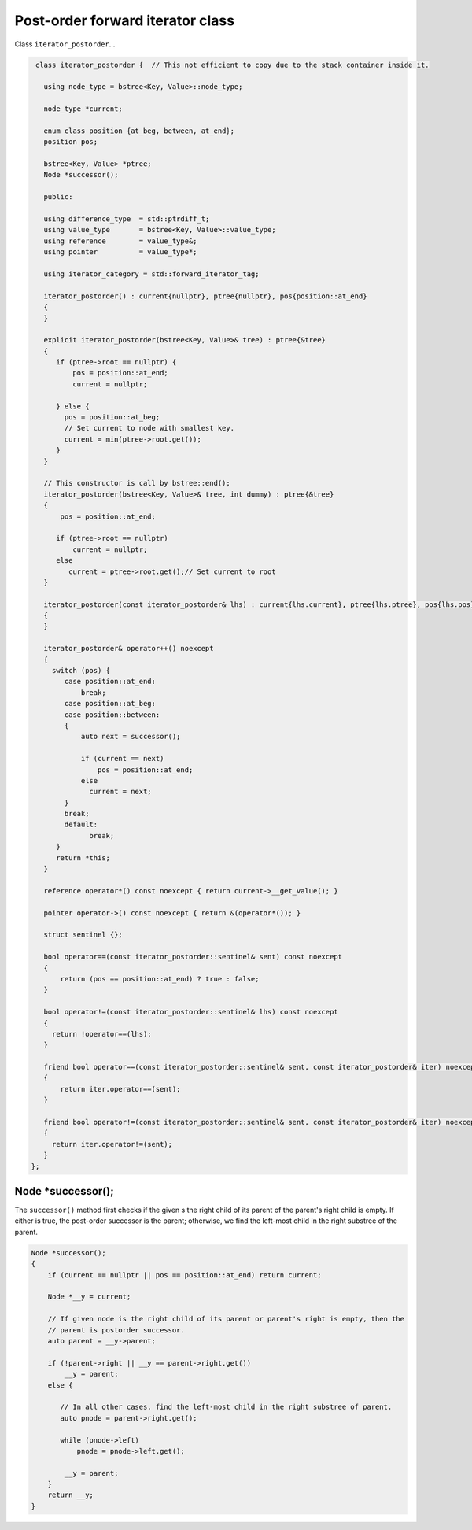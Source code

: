 Post-order forward iterator class
+++++++++++++++++++++++++++++++++

Class ``iterator_postorder``...

.. code-block:: cpp

    class iterator_postorder {  // This not efficient to copy due to the stack container inside it.
   
      using node_type = bstree<Key, Value>::node_type;
   
      node_type *current;

      enum class position {at_beg, between, at_end};
      position pos;
  
      bstree<Key, Value> *ptree;
      Node *successor(); 

      public:
   
      using difference_type  = std::ptrdiff_t; 
      using value_type       = bstree<Key, Value>::value_type; 
      using reference        = value_type&; 
      using pointer          = value_type*;
          
      using iterator_category = std::forward_iterator_tag; 
    
      iterator_postorder() : current{nullptr}, ptree{nullptr}, pos{position::at_end}
      {
      }

      explicit iterator_postorder(bstree<Key, Value>& tree) : ptree{&tree}
      {
         if (ptree->root == nullptr) {
             pos = position::at_end; 
             current = nullptr;

         } else { 
           pos = position::at_beg;
           // Set current to node with smallest key.
           current = min(ptree->root.get());
         }
      }

      // This constructor is call by bstree::end();  
      iterator_postorder(bstree<Key, Value>& tree, int dummy) : ptree{&tree}
      {
          pos = position::at_end; 
          
         if (ptree->root == nullptr) 
             current = nullptr;
         else 
            current = ptree->root.get();// Set current to root 
      }
     
      iterator_postorder(const iterator_postorder& lhs) : current{lhs.current}, ptree{lhs.ptree}, pos{lhs.pos}
      {
      }
      
      iterator_postorder& operator++() noexcept 
      {
        switch (pos) {
           case position::at_end:
               break;
           case position::at_beg:
           case position::between:
           {
               auto next = successor();

               if (current == next) 
                   pos = position::at_end;
               else
                 current = next; 
           }
           break;
           default:
                 break;
         } 
         return *this;
      }
        
      reference operator*() const noexcept { return current->__get_value(); } 
      
      pointer operator->() const noexcept { return &(operator*()); } 
      
      struct sentinel {}; 
   
      bool operator==(const iterator_postorder::sentinel& sent) const noexcept
      {
          return (pos == position::at_end) ? true : false; 
      }
      
      bool operator!=(const iterator_postorder::sentinel& lhs) const noexcept
      {
        return !operator==(lhs);    
      }
 
      friend bool operator==(const iterator_postorder::sentinel& sent, const iterator_postorder& iter) noexcept
      {
          return iter.operator==(sent); 
      }
      
      friend bool operator!=(const iterator_postorder::sentinel& sent, const iterator_postorder& iter) noexcept
      {
        return iter.operator!=(sent); 
      }
   };

Node *successor(); 
~~~~~~~~~~~~~~~~~~

The ``successor()`` method first checks if the given s the right child of its parent of the parent's right child is empty. If either is true, the post-order successor is the parent; otherwise, we
find the left-most child in the right substree of the parent.    

.. code-block:: cpp

    Node *successor(); 
    {
        if (current == nullptr || pos == position::at_end) return current;
         
        Node *__y = current;
      
        // If given node is the right child of its parent or parent's right is empty, then the 
        // parent is postorder successor. 
        auto parent = __y->parent; 
       
        if (!parent->right || __y == parent->right.get()) 
            __y = parent; 
        else {
       
           // In all other cases, find the left-most child in the right substree of parent. 
           auto pnode = parent->right.get(); 
        
           while (pnode->left) 
               pnode = pnode->left.get(); 
    
            __y = parent;
        }          
        return __y;
    }     
